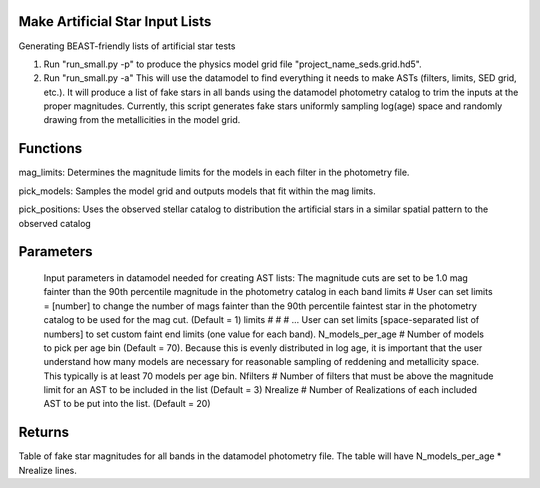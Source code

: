 
Make Artificial Star Input Lists
================================

Generating BEAST-friendly lists of artificial star tests

1) Run "run_small.py -p" to produce the physics model grid file "project_name_seds.grid.hd5".
2) Run "run_small.py -a"   This will use the datamodel to find everything it needs to make ASTs (filters, limits, SED grid, etc.).  It will produce a list of fake stars in all bands using the datamodel photometry catalog to trim the inputs at the proper magnitudes.  Currently, this script generates fake stars uniformly sampling log(age) space and randomly drawing from the metallicities in the model grid.

Functions
=========

mag_limits: Determines the magnitude limits for the models in each filter in the photometry file.

pick_models:  Samples the model grid and outputs models that fit within the mag limits.

pick_positions: Uses the observed stellar catalog to distribution the artificial stars in a similar spatial pattern to the observed catalog

Parameters
==========
   Input parameters in datamodel needed for creating AST lists:
   The magnitude cuts are set to be 1.0 mag fainter than the 90th percentile magnitude in the photometry catalog in each band
   limits # User can set limits = [number] to change the number of mags fainter than the 90th percentile faintest star in the photometry catalog to be used for the mag cut. (Default = 1)
   limits # # # ... User can set limits [space-separated list of numbers] to set custom faint end limits (one value for each band).
   N_models_per_age # Number of models to pick per age bin (Default = 70). Because this is evenly distributed in log age, it is important that the user understand how many models are necessary for reasonable sampling of reddening and metallicity space.  This typically is at least 70 models per age bin.
   Nfilters # Number of filters that must be above the magnitude limit for an AST to be included in the list (Default = 3)
   Nrealize # Number of Realizations of each included AST to be put into the list. (Default = 20)

Returns
=======

Table of fake star magnitudes for all bands in the datamodel photometry file.
The table will have N_models_per_age * Nrealize lines.
